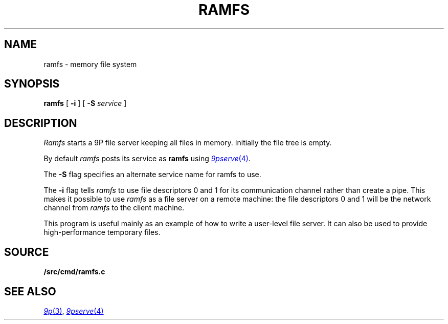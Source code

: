 .TH RAMFS 4
.SH NAME
ramfs  \- memory file system
.SH SYNOPSIS
.B ramfs
[
.B -i
]
[
.B -S
.I service
]
.SH DESCRIPTION
.I Ramfs
starts a 9P file server 
keeping all files in memory.
Initially the file tree is empty.
.PP
By default
.I ramfs
posts its service as
.B ramfs
using
.MR 9pserve 4 .
.PP
The
.B -S
flag specifies an alternate service name for ramfs to use.
.PP
The
.B -i
flag tells
.I ramfs
to use file descriptors 0 and 1 for its communication channel
rather than create a pipe.
This makes it possible to use
.I ramfs
as a file server on a remote machine: the file descriptors 0
and 1 will be the network channel from
.I ramfs
to the client machine.
.PP
This program is useful mainly as an example of how
to write a user-level file server.
It can also be used to provide high-performance temporary files.
.SH SOURCE
.B \*9/src/cmd/ramfs.c
.SH "SEE ALSO"
.MR 9p 3 ,
.MR 9pserve 4
